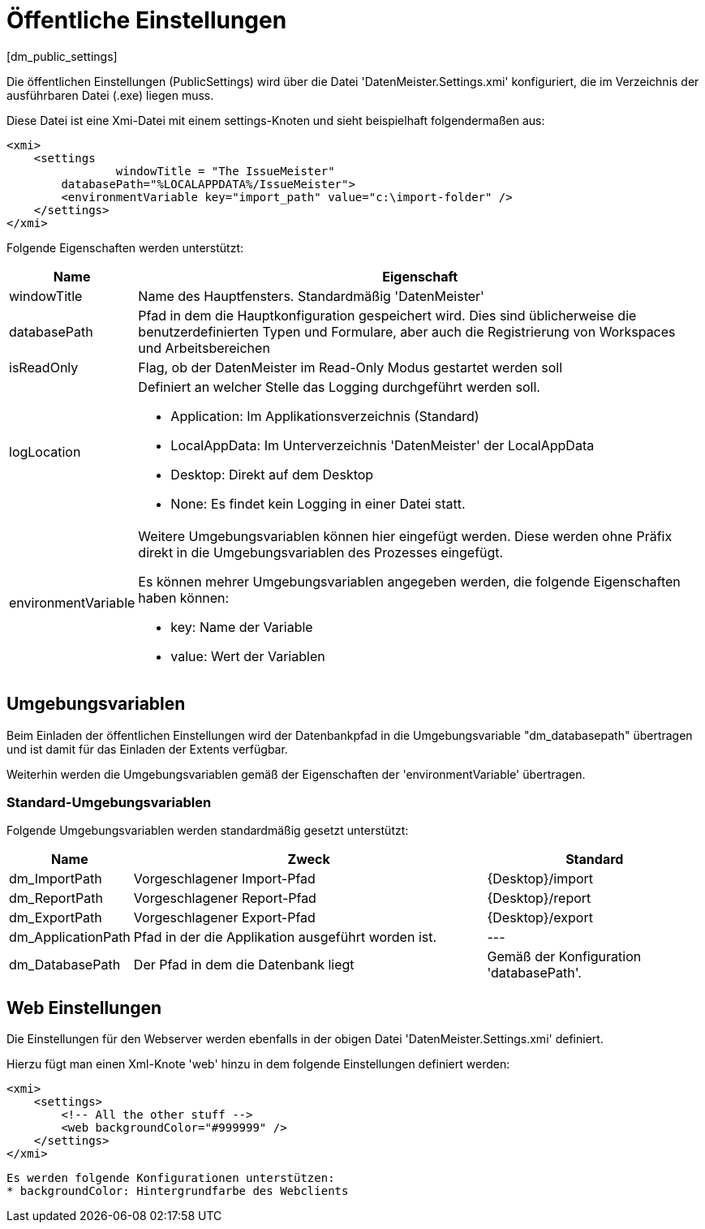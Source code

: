 = Öffentliche Einstellungen
[dm_public_settings]

Die öffentlichen Einstellungen (PublicSettings) wird über die Datei 'DatenMeister.Settings.xmi' konfiguriert, die im Verzeichnis der ausführbaren Datei (.exe) liegen muss. 

Diese Datei ist eine Xmi-Datei mit einem settings-Knoten und sieht beispielhaft folgendermaßen aus: 

 <xmi>
     <settings
 		windowTitle = "The IssueMeister" 
         databasePath="%LOCALAPPDATA%/IssueMeister">
         <environmentVariable key="import_path" value="c:\import-folder" />
     </settings>
 </xmi>

Folgende Eigenschaften werden unterstützt: 

[%header,cols="1,5"]
|===
|Name|Eigenschaft
|windowTitle|Name des Hauptfensters. Standardmäßig 'DatenMeister'
|databasePath|Pfad in dem die Hauptkonfiguration gespeichert wird. Dies sind üblicherweise die benutzerdefinierten Typen und Formulare, aber auch die Registrierung von Workspaces und Arbeitsbereichen
|isReadOnly|Flag, ob der DatenMeister im Read-Only Modus gestartet werden soll
|logLocation a|Definiert an welcher Stelle das Logging durchgeführt werden soll. 

* Application: Im Applikationsverzeichnis (Standard)
* LocalAppData: Im Unterverzeichnis 'DatenMeister' der LocalAppData
* Desktop: Direkt auf dem Desktop
* None: Es findet kein Logging in einer Datei statt. 
|environmentVariable a|Weitere Umgebungsvariablen können hier eingefügt werden. Diese werden ohne Präfix direkt in die Umgebungsvariablen des Prozesses eingefügt. 

Es können mehrer Umgebungsvariablen angegeben werden, die folgende Eigenschaften haben können: 

* key: Name der Variable
* value: Wert der Variablen
|===

== Umgebungsvariablen

Beim Einladen der öffentlichen Einstellungen wird der Datenbankpfad in die Umgebungsvariable "dm_databasepath" übertragen und ist damit für das Einladen der Extents verfügbar. 

Weiterhin werden die Umgebungsvariablen gemäß der Eigenschaften der 'environmentVariable' übertragen. 

=== Standard-Umgebungsvariablen

Folgende Umgebungsvariablen werden standardmäßig gesetzt unterstützt: 

[%header,cols="1,5,3"]
|===
|Name|Zweck|Standard
|dm_ImportPath|Vorgeschlagener Import-Pfad|{Desktop}/import 
|dm_ReportPath|Vorgeschlagener Report-Pfad|{Desktop}/report 
|dm_ExportPath|Vorgeschlagener Export-Pfad|{Desktop}/export 
|dm_ApplicationPath|Pfad in der die Applikation ausgeführt worden ist.|---
|dm_DatabasePath|Der Pfad in dem die Datenbank liegt|Gemäß der Konfiguration 'databasePath'.
|===

== Web Einstellungen

Die Einstellungen für den Webserver werden ebenfalls in der obigen Datei 'DatenMeister.Settings.xmi' definiert. 

Hierzu fügt man einen Xml-Knote 'web' hinzu in dem folgende Einstellungen definiert werden: 

 <xmi>
     <settings>
         <!-- All the other stuff -->
         <web backgroundColor="#999999" />
     </settings>
 </xmi>

 Es werden folgende Konfigurationen unterstützen:
 * backgroundColor: Hintergrundfarbe des Webclients